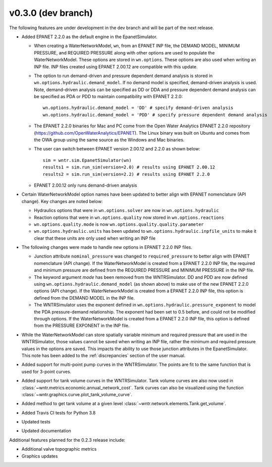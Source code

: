 .. _whatsnew_0330:

v0.3.0 (dev branch)
---------------------------------------------------
The following features are under development in the dev branch and will be part of the next release.

* Added EPANET 2.2.0 as the default engine in the EpanetSimulator.

  * When creating a WaterNetworkModel, ``wn``, from an EPANET INP file, the DEMAND MODEL, MINIMUM PRESSURE, and REQUIRED PRESSURE
    along with other options are used to populate the WaterNetworkModel.  These options are stored in ``wn.options``.  
    These options are also used when writing an INP file.  INP files created using EPANET 2.00.12 are compatible with this update.

  * The option to run demand-driven and pressure dependent demand analysis is stored in ``wn.options.hydraulic.demand_model``. 
    If no demand model is specified, demand-driven analysis is used. Note, demand-driven analysis can be specified as DD or DDA and 
    pressure dependent demand analysis can be specified as PDA or PDD to maintain compatibility with EPANET 2.2.0::
	
		wn.options.hydraulic.demand_model = 'DD' # specify demand-driven analysis 
		wn.options.hydraulic.demand_model = 'PDD' # specify pressure dependent demand analysis
  
  * The EPANET 2.2.0 binaries for Mac and PC come from the Open Water Analytics EPANET 2.2.0 repository (https://github.com/OpenWaterAnalytics/EPANET).
    The Linux binary was built on Ubuntu and comes from the OWA group using the same source as the Windows and Mac binaries.
	
  * The user can switch between EPANET version 2.00.12 and 2.2.0 as shown below:: 
    
		sim = wntr.sim.EpanetSimulator(wn)
		results1 = sim.run_sim(version=2.0) # results using EPANET 2.00.12
		results2 = sim.run_sim(version=2.2) # results using EPANET 2.2.0
	
  * EPANET 2.00.12 only runs demand-driven analysis

* Certain WaterNetworkModel option names have been updated to better align with EPANET nomenclature (API change).  Key changes are noted below:
  
  * Hydraulics options that were in ``wn.options.solver`` are now in ``wn.options.hydraulic``
  * Reaction options that were in ``wn.options.quality`` now stored in ``wn.options.reactions``
  * ``wn.options.quality.mode`` is now ``wn.options.quality.quality.parameter``    
  * ``wn.options.hydraulic.units`` has been updated to ``wn.options.hydraulic.inpfile_units`` to make it clear that these units are only used when writing an INP file

* The following changes were made to handle new options in EPANET 2.2.0 INP files.  

  * Junction attribute ``nominal_pressure`` was changed to ``required_pressure`` to better align with EPANET nomenclature (API change).  
    If the WaterNetworkModel is created from a EPANET 2.2.0 INP file, the required and minimum pressure are defined from the REQUIRED PRESSURE and MINIMUM PRESSURE in the INP file.

  * The keyword argument `mode` has been removed from the WNTRSimulator.  DD and PDD are now defined using ``wn.options.hydraulic.demand_model`` (as shown above) 
    to make use of the new EPANET 2.2.0 options (API change).
    If the WaterNetworkModel is created from a EPANET 2.2.0 INP file, this option is defined from the DEMAND MODEL in the INP file.

  * The WNTRSimulator uses the exponent defined in ``wn.options.hydraulic.pressure_exponent`` to model the PDA pressure-demand relationship.  
    The exponent had been set to 0.5 before, and could not be modified through options.
    If the WaterNetworkModel is created from a EPANET 2.2.0 INP file, this option is defined from the PRESSURE EXPONENT in the INP file.
  
* While the WaterNetworkModel can store spatially variable minimum and required pressure that are used in the WNTRSimulator, 
  those values cannot be saved when writing an INP file, rather the minimum and required pressure values in the options are saved.
  This impacts the ability to use those junction attributes in the EpanetSimulator.  
  This note has been added to the :ref:`discrepancies` section of the user manual.
	
* Added support for multi-point pump curves in the WNTRSimulator.  The points are fit to the same
  function that is used for 3-point curves.
* Added support for tank volume curves in the WNTRSimulator.  
  Tank volume curves are also now used in :class:`~wntr.metrics.economic.annual_network_cost`.
  Tank curves can also be visualized using the function :class:`~wntr.graphics.curve.plot_tank_volume_curve`.
* Added method to get tank volume at a given level :class:`~wntr.network.elements.Tank.get_volume`.
* Added Travis CI tests for Python 3.8
* Updated tests
* Updated documentation

Additional features planned for the 0.2.3 release include:

* Additional valve topographic metrics
* Graphics updates
 
